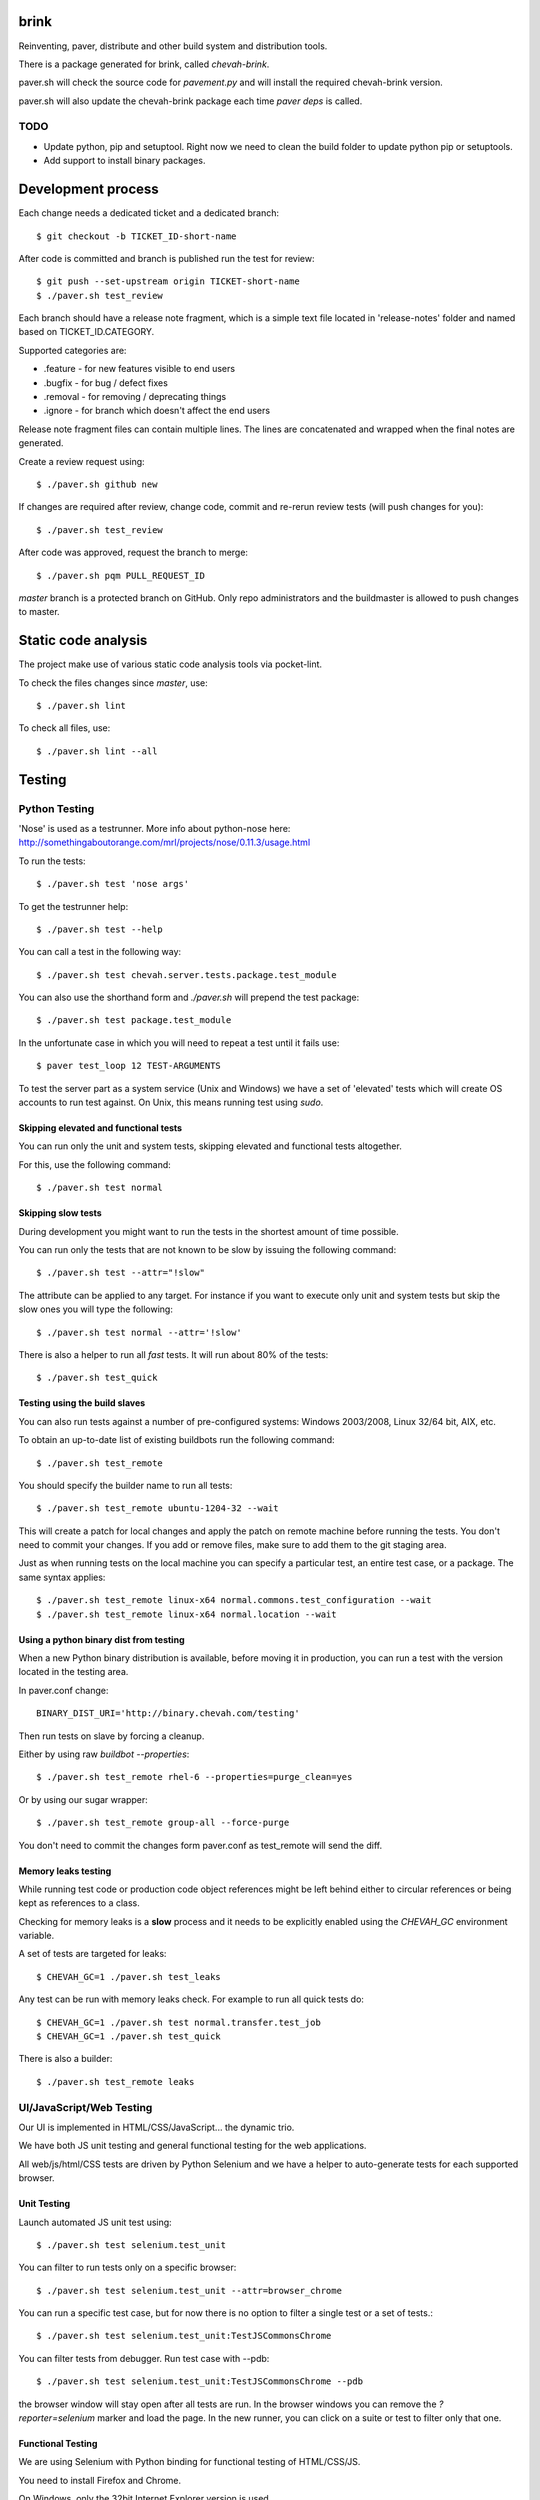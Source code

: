 brink
=====

Reinventing, paver, distribute and other build system and distribution tools.

There is a package generated for brink, called `chevah-brink`.

paver.sh will check the source code for `pavement.py` and will install the
required chevah-brink version.

paver.sh will also update the chevah-brink package each time `paver deps` is
called.


TODO
----

* Update python, pip and setuptool. Right now we need to clean the build
  folder to update python pip or setuptools.
* Add support to install binary packages.


Development process
===================

Each change needs a dedicated ticket and a dedicated branch::

    $ git checkout -b TICKET_ID-short-name

After code is committed and branch is published run the test for review::

    $ git push --set-upstream origin TICKET-short-name
    $ ./paver.sh test_review

Each branch should have a release note fragment, which is a simple text file
located in 'release-notes' folder and named based on TICKET_ID.CATEGORY.

Supported categories are:

* .feature - for new features visible to end users
* .bugfix - for bug /  defect fixes
* .removal - for removing / deprecating things
* .ignore - for branch which doesn't affect the end users

Release note fragment files can contain multiple lines.
The lines are concatenated and wrapped when the final notes are generated.


Create a review request using::

    $ ./paver.sh github new

If changes are required after review, change code, commit and re-rerun
review tests (will push changes for you)::

    $ ./paver.sh test_review

After code was approved, request the branch to merge::

    $ ./paver.sh pqm PULL_REQUEST_ID

`master` branch is a protected branch on GitHub. Only repo administrators
and the buildmaster is allowed to push changes to master.


Static code analysis
====================

The project make use of various static code analysis tools via pocket-lint.

To check the files changes since `master`, use::

    $ ./paver.sh lint

To check all files, use::

    $ ./paver.sh lint --all


Testing
=======


Python Testing
--------------

'Nose' is used as a testrunner. More info about python-nose here:
http://somethingaboutorange.com/mrl/projects/nose/0.11.3/usage.html

To run the tests::

    $ ./paver.sh test 'nose args'

To get the testrunner help::

    $ ./paver.sh test --help

You can call a test in the following way::

    $ ./paver.sh test chevah.server.tests.package.test_module

You can also use the shorthand form and `./paver.sh` will prepend
the test package::

    $ ./paver.sh test package.test_module

In the unfortunate case in which you will need to repeat a test until it
fails use::

    $ paver test_loop 12 TEST-ARGUMENTS

To test the server part as a system service (Unix and Windows) we have a
set of 'elevated' tests which will create OS accounts to run test against.
On Unix, this means running test using `sudo`.


Skipping elevated and functional tests
^^^^^^^^^^^^^^^^^^^^^^^^^^^^^^^^^^^^^^

You can run only the unit and system tests, skipping elevated and functional
tests altogether.

For this, use the following command::

    $ ./paver.sh test normal


Skipping slow tests
^^^^^^^^^^^^^^^^^^^

During development you might want to run the tests in the shortest amount of
time possible.

You can run only the tests that are not known to be slow by issuing the
following command::

    $ ./paver.sh test --attr="!slow"

The attribute can be applied to any target. For instance if you want to
execute only unit and system tests but skip the slow ones you will type the
following::

    $ ./paver.sh test normal --attr='!slow'

There is also a helper to run all `fast` tests. It will run about 80% of the
tests::

    $ ./paver.sh test_quick


Testing using the build slaves
^^^^^^^^^^^^^^^^^^^^^^^^^^^^^^

You can also run tests against a number of pre-configured systems:
Windows 2003/2008, Linux 32/64 bit, AIX, etc.

To obtain an up-to-date list of existing buildbots run the following command::

    $ ./paver.sh test_remote

You should specify the builder name to run all tests::

    $ ./paver.sh test_remote ubuntu-1204-32 --wait

This will create a patch for local changes and apply the patch on remote
machine before running the tests.
You don't need to commit your changes.
If you add or remove files, make sure to add them to the git staging area.

Just as when running tests on the local machine you can specify a particular
test, an entire test case, or a package. The same syntax applies::

    $ ./paver.sh test_remote linux-x64 normal.commons.test_configuration --wait
    $ ./paver.sh test_remote linux-x64 normal.location --wait


Using a python binary dist from testing
^^^^^^^^^^^^^^^^^^^^^^^^^^^^^^^^^^^^^^^

When a new Python binary distribution is available, before moving it in
production, you can run a test with the version located in the testing area.

In paver.conf change::

    BINARY_DIST_URI='http://binary.chevah.com/testing'

Then run tests on slave by forcing a cleanup.

Either by using raw `buildbot --properties`::

    $ ./paver.sh test_remote rhel-6 --properties=purge_clean=yes

Or by using our sugar wrapper::

    $ ./paver.sh test_remote group-all --force-purge

You don't need to commit the changes form paver.conf as test_remote will
send the diff.


Memory leaks testing
^^^^^^^^^^^^^^^^^^^^

While running test code or production code object references might be left
behind either to circular references or being kept as references to a class.

Checking for memory leaks is a **slow** process and it needs to be explicitly
enabled using the `CHEVAH_GC` environment variable.

A set of tests are targeted for leaks::

    $ CHEVAH_GC=1 ./paver.sh test_leaks

Any test can be run with memory leaks check. For example to run all quick
tests do::

    $ CHEVAH_GC=1 ./paver.sh test normal.transfer.test_job
    $ CHEVAH_GC=1 ./paver.sh test_quick

There is also a builder::

    $ ./paver.sh test_remote leaks


UI/JavaScript/Web Testing
-------------------------

Our UI is implemented in HTML/CSS/JavaScript... the dynamic trio.

We have both JS unit testing and general functional testing for the
web applications.

All web/js/html/CSS tests are driven by Python Selenium and we have a helper
to auto-generate tests for each supported browser.


Unit Testing
^^^^^^^^^^^^

Launch automated JS unit test using::

    $ ./paver.sh test selenium.test_unit

You can filter to run tests only on a specific browser::

    $ ./paver.sh test selenium.test_unit --attr=browser_chrome

You can run a specific test case, but for now there is no option to
filter a single test or a set of tests.::

    $ ./paver.sh test selenium.test_unit:TestJSCommonsChrome

You can filter tests from debugger. Run test case with --pdb::

    $ ./paver.sh test selenium.test_unit:TestJSCommonsChrome --pdb

the browser window will stay open after all tests are run. In the browser
windows you can remove the `?reporter=selenium` marker and load the page.
In the new runner, you can click on a suite or test to filter only that one.


Functional Testing
^^^^^^^^^^^^^^^^^^

We are using Selenium with Python binding for functional testing of
HTML/CSS/JS.

You need to install Firefox and Chrome.

On Windows, only the 32bit Internet Explorer version is used.

To run the functional tests, use::

    $ ./paver.sh test selenium

To run only tests for a specific browser, use::

    $ ./paver.sh test selenium.test_login --attr=browser_firefox

For IE testing you will need to enable "Protected mode" for **all** zone from
Internet Options -> Security.


Debugging JavaScript in browsers
^^^^^^^^^^^^^^^^^^^^^^^^^^^^^^^^

With modern web browsers, you can insert ``debugger`` line in your JS
code and the browser will stop at that breakpoint. Make sure the browser is
running with active development tools.

To run only tests for a specific browser, use::

    $ ./paver.sh test selenium.test_unit --attr=browser_firefox --pdb

When tests fail, it will stop before exit leaving the browser windows active.
By default, the `selenium` minimal JS unit test reporter is used. Remove
the arguments from the URL, open the dev tools and load the page again.
It should not be stopped at the `debugger` breakpoint.


Hunting memory / circular references
------------------------------------

The leaks assertion will give you a list with class **names** which were
still present after test.
For example it can say::

    [('FileConfigurationProxy', 2, 1), ('OrderedDict', 13, 7),
    ('weakproxy', 2, 1)]

You will need to import that class, get all objects from that class

        objs = self._getObjectsByTypeName('LogHandlersConfiguration')
        # Pick one object and see what links to it.
        refs = gc.get_referrers(objs[1])
        refs[-1]

When you see that `Method, Attribute, InterfaceClass` are leaks, this most
probably mean that an import is done inside the test.
For other types, check what objects refer to them and try to see why the
memory was not release.
Under exceptional conditions, you can manually force freeing that object
by setting its reference to `None`. When you do that, leave a comment.


Test user
=========

The default test configuration together with the execution of './paver.sh run'
command will create a set of account to help with manual testing::

    username: user
    password: pass
    ssh key : test-ssh-rsa-1024 / test-ssh-dsa-1024
    home    : BUILD_FOLDER/users_files/test_user

    username: ssl_user
    password: password
    home    : /tmp  # Only Unix for SSL password-less authentication.


Testing CA, PKI, X.509 certificates
===================================

The testing CAs are managed using XCA http://xca.sourceforge.net/

Launch it using::

    xca -d test_data/pki/xca-chevah.xdb

The password for the db is `chevah`.

It has:

* 3 Root CAs

It has 2 CRLs which are advertised over CDP as:

* URI:http://localhost:8080/some-child/ca.crl
* URI:http://localhost:8080/some-child/ca-other.crl

test_data/ssl/ is the path where old X.509 certificates, generated using TinyCA
were stored.


FTP/FTPS testing
================

Explicit FTPS with password::
    curl -v --ftp-ssl --cacert test_data/pki/ca-cert.pem \
        -E test_data/pki/client-cert-and-key.pem \
        ftp://user:pass@localhost:10021/

Explicit FTPS with no password::
    curl -v --ftp-ssl --cacert test_data/pki/ca-cert.pem \
        -E test_data/pki/client-ssl_user-cert-and-key.pem \
        ftp://ssl_user@localhost:10021/

Explicit FTPS with CCC::
    curl -v --ftp-ssl --cacert test_data/pki/ca-cert.pem \
        -E test_data/pki/client-ssl_user-cert-and-key.pem \
        ftp://ssl_user@localhost:10021/ --ftp-ssl-ccc

Implicit FTPS::
    curl -v --cacert test_data/pki/ca-cert.pem \
        -E test_data/pki/client-ssl_user-cert-and-key.pem \
        ftps://ssl_user@localhost:10990/


Test code coverage
==================

No code coverage tools is used yet :(


Documentation
=============

Documentation is located in ``server/static/documentation`` and is using
ReStructuredText format.

It is converted into HTML using Python Sphynx.

We generate documentation for 2 use cases:

* website integrated into public website.
* standalone, include into distributable for offline and LM access.

For standalone version, static files (images, fonts, css) are copied from the
website package.
The integrated version is triggered by the publish process.
The standalone version is triggered by the distributable build process.


The following adnotation classes are available:

* seealso - green
* tip - green
* note - blue
* danger - strong red
* warning - red
* attention - yellow

Documentation is generated in 2 versions: production and experimental.
By default the experimental version is generated. To generated the production
version run `documenation_website --experimental`.

You can build the documentation using the following command. Files are
generated in build/doc/html::

    $ ./paver.sh documentation_standalone

The version design to integrate into website can be generated using this
command, but it is much harder to test. To test, you will need to publish it::

    $ ./paver.sh documentation_website

You can check that documentation is successfully built using::

    $ ./paver.sh test_documentation


Download page
=============

Download page is generated together with 'dist' target.
It is build using Jinja2 template from ``server/static/download`` together
with Release Notes file from the documentation.

Data for release notes files is taken from different locations:
 * general page layout from website package
 * general download content from Jinja2 template
 * OS and download notes from pavement.py
 * release notes from release notes file.

Media files are not included in the download page and it uses the
one published on the website.


Project distributable files
===========================

End user distributable files (aka installation kit) are generated using
the `./paver.sh dist` command.

When running on Ubuntu or Windows, `./paver.sh dist` can generate distributable
files for all operating systems (not only for the current one).

Documentation is generated only once and then copied inside each
distributable folder.

When executing `./paver.sh dist` the process will uninstall all packages that
are required only for building and testing, leaving only packages required
for runtime. The removed packages are re-installed at the end of the process.


External dependencies
---------------------

The following external dependencies are required:
 * working Posix environment (msys on Windows)
 * tar (pax format)
 * gzip
 * nsis package on Ubuntu or upstream NullSoft Installer on Windows.

.. note::
    **pax** should be installed in order to create tar.gz archives in pax
    format. Never version of GNU Tar format is not supported on AIX and
    on non-GNU/Linux systems.


Usage
-----

Generate the distributable files for all supported operating system::

    $ ./paver.sh dist

Generate distributable for a specific operating system::

    $ ./paver.sh dist -p linux-x64
    $ ./paver.sh dist -p windows-x86
    $ ./paver.sh dist -p raspbian7-armv7l


Releasing the product
=====================

The work required for a new release is done in a dedicated branch, just like
for any other change.

The release branch should be named: TICKED_ID-release-VERSION

Releasing a new version of the product involves:

* Updating the version number in the release branch
* Updating the release notes based on release-notes/* in the release branch
* building the distributable files
* creating documentation
* creating download page
* copying documentation, download page and files on a public server.

To update the release notes, first update the version and then run this
in the release branch::

    $ ./paver.sh release_notes

It will update the release notes file and remove all release notes fragment
files without a commit.

The documentation is published in both production and experimental version.
Each version is published inside it's own folder on the server
(ex /documentation/sftpplus/v/1.2.3/).
For the latest version, the documentation is also copied to the
`/documentation/sftpplus/latest/` folder.

`./paver.sh publish` is the command use for publishing a new version.
We don't use the `publish` command directly, but rather use the
Release Queue Manager (rqm) to help with a release.

The RQM should check that all test pass and then generate and publish
distributable and documentation.

RQM will publish a tag for the release branch and merge a release branch into
master, once the release was successful.

For more details use::

    $ ./paver.sh rqm --help

To release the current branch on the staging server use::

    $ ./paver.sh rqm

To force the creation of a `latest` version use::

    $ ./paver.sh rqm --latest=yes

To release the current branch in production and have it
merged use the following example::

    $ ./paver.sh rqm --target=production --pull_id=123

The GitHub pull id is required to check that branch was approved and is
mergeable.
It will be merged in the branch specified by the PR.
If it is going to be merged in master, it will also be released as a `latest`
release.


Release blocker and merging into the release branch
---------------------------------------------------

During the release process, new bugs might be found either as a direct result
of the release tests or as external tests.

These bugs will block the release.

The bugs will first need to be fixed in independent branches and merged into
master.

Once merged into master, the release branch will either merge master or
cherry pick the bugfix merge.
Cherry picking is required in the case that master contains other changes
which should not be part of the release.

The release notes need to be manually updated and the release notes fragments
manually removed.

Once the fix is in the release branch, it is ready for release.


Re-releasing
------------

Under some circumstances you might want to re-release a code which was
already merged into master or the release series.

To re-release a product in production, without merging it use the low level
`re-release` gatekeeper (update `latest` flag as suitable for this
re-release). Use this with caution and only in exceptional cases::

    $ ./paver.sh test_remote gk-re-release latest=yes


Doing maintenance bugfix releases
---------------------------------

In some cases we need do to a bugfix release for an older release (which
is not the latest release).

Start the bugfix release based on the normal release process by creating
a ticket and a branch.

The branch should be created from the parent tag. For example to create a
branch for release 1.2.1, create the branch based on tag 1.2.0::

    git checkout -b 1234-release-1.2.1 1.2.0

For bugs which also affect the latest/current release, it is assumed that the
bugfix was already merged in master.

On the release branch, either cherry pick the bugfix merge from master or
in some way update the release branch to include the bugfix.

Updating the version and run `paver release_notes` or manually edit the
release notes.

Create the PR as usual, request a review and send it to RQM using::

    $ ./paver.sh rqm --latest=no

The test might fail to execute at this later date and with the latest
build matrix. Is up to you to update or skip the tests.

Once the RQM was successfull, files are on staging and the PR was approved,
you can do the release using::

    $ ./paver.sh test_remote gk-re-release latest=no

After the files are on the production server, you can manually close the PR,
create a tag (and push it) based on the release branch and manually remove the
release branch.